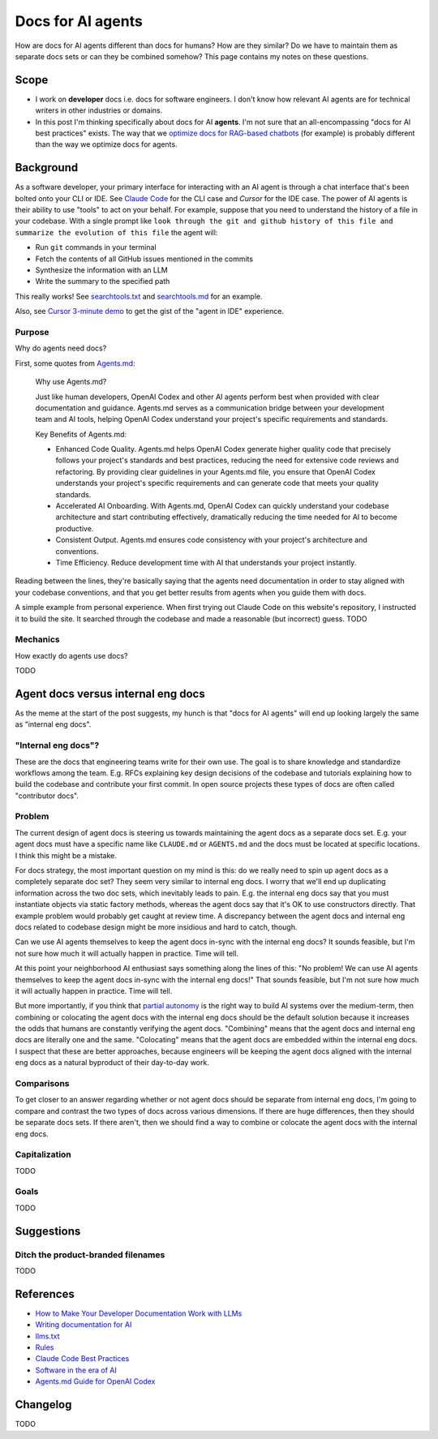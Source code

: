 .. _agents:

.. _How to Make Your Developer Documentation Work with LLMs: https://fusionauth.io/blog/llms-for-docs
.. _optimize docs for RAG-based chatbots: https://docs.kapa.ai/improving/writing-best-practices
.. _Writing documentation for AI: https://docs.kapa.ai/improving/writing-best-practices
.. _llms.txt: https://llmstxt.org
.. _Rules: https://docs.cursor.com/context/rules
.. _Claude Code Best Practices: https://www.anthropic.com/engineering/claude-code-best-practices
.. _Software in the era of AI: https://youtu.be/LCEmiRjPEtQ
.. _Agents.md Guide for OpenAI Codex: https://agentsmd.net
.. _Don't Make Me Think: https://en.wikipedia.org/wiki/Don%27t_Make_Me_Think
.. _Cursor 3-minute demo: https://youtu.be/LR04bU_yV5k
.. _Claude Code: https://docs.anthropic.com/en/docs/claude-code/overview
.. _Cursor: https://docs.cursor.com/welcome
.. _searchtools.txt: ../../_static/searchtools.txt
.. _searchtools.md: ../../_static/searchtools.md
.. _partial autonomy: https://youtu.be/LCEmiRjPEtQ?t=1289
.. _burden of proof: https://en.wikipedia.org/wiki/Burden_of_proof_(law)
.. _Agents.md: https://agentsmd.net

==================
Docs for AI agents
==================

.. figure:: ./agents.png

How are docs for AI agents different than docs for humans? How are they
similar? Do we have to maintain them as separate docs sets or can they
be combined somehow? This page contains my notes on these questions. 

-----
Scope
-----

* I work on **developer** docs i.e. docs for software engineers. I don't know
  how relevant AI agents are for technical writers in other industries or
  domains.

* In this post I'm thinking specifically about docs for AI **agents**. I'm not
  sure that an all-encompassing "docs for AI best practices" exists. The way
  that we `optimize docs for RAG-based chatbots`_ (for example) is probably
  different than the way we optimize docs for agents.

.. _agents-background:

----------
Background
----------

As a software developer, your primary interface for interacting with an AI
agent is through a chat interface that's been bolted onto your CLI or IDE.
See `Claude Code`_ for the CLI case and `Cursor` for the IDE case. The
power of AI agents is their ability to use "tools" to act on your behalf.
For example, suppose that you need to understand the history of a file
in your codebase. With a single prompt like ``look through the git and
github history of this file and summarize the evolution of this file``
the agent will:

* Run ``git`` commands in your terminal
* Fetch the contents of all GitHub issues mentioned in the commits
* Synthesize the information with an LLM
* Write the summary to the specified path

This really works! See `searchtools.txt`_ and `searchtools.md`_ for an
example.

Also, see `Cursor 3-minute demo`_ to get the gist of the "agent in IDE"
experience.

Purpose
=======

Why do agents need docs?

First, some quotes from `Agents.md`_:

  Why use Agents.md?
  
  Just like human developers, OpenAI Codex and other AI agents perform best
  when provided with clear documentation and guidance. Agents.md serves as a
  communication bridge between your development team and AI tools, helping
  OpenAI Codex understand your project's specific requirements and standards.

  Key Benefits of Agents.md:

  * Enhanced Code Quality. Agents.md helps OpenAI Codex generate higher
    quality code that precisely follows your project's standards and best
    practices, reducing the need for extensive code reviews and refactoring.
    By providing clear guidelines in your Agents.md file, you ensure that
    OpenAI Codex understands your project's specific requirements and can
    generate code that meets your quality standards.

  * Accelerated AI Onboarding. With Agents.md, OpenAI Codex can quickly
    understand your codebase architecture and start contributing effectively,
    dramatically reducing the time needed for AI to become productive.

  * Consistent Output. Agents.md ensures code consistency with your project's
    architecture and conventions.

  * Time Efficiency. Reduce development time with AI that understands your
    project instantly.

Reading between the lines, they're basically saying that the agents need
documentation in order to stay aligned with your codebase conventions, and that
you get better results from agents when you guide them with docs. 

A simple example from personal experience. When first trying out Claude Code on
this website's repository, I instructed it to build the site. It searched
through the codebase and made a reasonable (but incorrect) guess. TODO

Mechanics
=========

How exactly do agents use docs?

TODO

-----------------------------------
Agent docs versus internal eng docs
-----------------------------------

As the meme at the start of the post suggests, my hunch is that "docs for AI
agents" will end up looking largely the same as "internal eng docs". 

"Internal eng docs"?
====================

These are the docs that engineering teams write for their own use. The goal is
to share knowledge and standardize workflows among the team. E.g. RFCs
explaining key design decisions of the codebase and tutorials explaining how to
build the codebase and contribute your first commit. In open source projects
these types of docs are often called "contributor docs".

Problem
=======

The current design of agent docs is steering us towards maintaining the agent
docs as a separate docs set. E.g. your agent docs must have a specific name
like ``CLAUDE.md`` or ``AGENTS.md`` and the docs must be located at specific
locations. I think this might be a mistake.

For docs strategy, the most important question on my mind is this: do we really
need to spin up agent docs as a completely separate doc set?  They seem very
similar to internal eng docs. I worry that we'll end up duplicating information
across the two doc sets, which inevitably leads to pain. E.g. the internal eng
docs say that you must instantiate objects via static factory methods, whereas
the agent docs say that it's OK to use constructors directly.  That example
problem would probably get caught at review time. A discrepancy between the
agent docs and internal eng docs related to codebase design might be more
insidious and hard to catch, though.

Can we use AI agents themselves to keep the agent docs in-sync with the
internal eng docs? It sounds feasible, but I'm not sure how much it
will actually happen in practice. Time will tell.

At this point your neighborhood AI enthusiast says something along the lines of
this: "No problem! We can use AI agents themselves to keep the agent docs
in-sync with the internal eng docs!" That sounds feasible, but I'm not sure how
much it will actually happen in practice. Time will tell.

But more importantly, if you think that `partial autonomy`_ is the right way to
build AI systems over the medium-term, then combining or colocating the agent
docs with the internal eng docs should be the default solution because it
increases the odds that humans are constantly verifying the agent docs.
"Combining" means that the agent docs and internal eng docs are literally one
and the same. "Colocating" means that the agent docs are embedded within the
internal eng docs. I suspect that these are better approaches, because
engineers will be keeping the agent docs aligned with the internal eng docs as
a natural byproduct of their day-to-day work.

Comparisons
===========

To get closer to an answer regarding whether or not agent docs should be separate
from internal eng docs, I'm going to compare and contrast the two types of docs
across various dimensions. If there are huge differences, then they should be
separate docs sets. If there aren't, then we should find a way to combine or colocate
the agent docs with the internal eng docs.

Capitalization
==============

TODO

Goals
=====

TODO

.. --------
.. Research
.. --------
.. 
.. .. list-table::
..    :header-rows: 1
.. 
..    * - Aspect
..      - Writing for Humans
..      - Writing for AI Agents (LLMs)
..      - Source(s)
..    * - Purpose
..      - Help users learn, evaluate, and use your product
..      - Enable LLMs to surface, summarize, and answer queries about your product
..      - FusionAuth, llms.txt
..    * - Structure
..      - Clear, logical, easy to navigate; can be narrative or reference-based
..      - Highly structured, with context in every section; each section should be self-contained and explicit
..      - FusionAuth, Kapa.ai, YCombinator
..    * - Headings/Links & Navigation
..      - Useful for navigation and skimming; menus, links, and search
..      - Critical for LLMs to parse and relate content; centralized, curated files or explicit linking
..      - FusionAuth, llms.txt, Kapa.ai
..    * - Context
..      - Can rely on user reading previous sections, memory, or intuition
..      - Each section must be self-contained with full context; avoid references like "see above"
..      - FusionAuth, Kapa.ai, YCombinator
..    * - Chunking
..      - Not a concern; humans can follow references and context
..      - AI systems process docs in chunks; implicit connections are lost unless made explicit
..      - Kapa.ai, YCombinator
..    * - Content Types
..      - Guides, FAQs, troubleshooting, reference, forums
..      - Same, but FAQs and troubleshooting especially help LLMs answer common questions
..      - FusionAuth
..    * - Visuals & Layout
..      - Can use diagrams, tables, and formatting for meaning
..      - Must provide text equivalents for visuals; avoid layout-dependent meaning
..      - Kapa.ai, YCombinator
..    * - Format
..      - Flexible: HTML, PDF, custom layouts, visual elements
..      - Prefer Markdown, plain text, and standardized formats for easy parsing and ingestion
..      - llms.txt, Kapa.ai, Claude Code
..    * - Jargon & Assumptions
..      - Can use domain-specific language, explained as needed
..      - Avoid unexplained jargon; make all assumptions explicit
..      - llms.txt, YCombinator
..    * - Error Handling
..      - General troubleshooting, may rely on user interpretation
..      - Include exact error messages and solutions for direct matching
..      - Kapa.ai, YCombinator
..    * - Content Organization
..      - Can be hierarchical, but humans can navigate non-linear structures
..      - Hierarchical information architecture is essential; each section should carry enough context to be understood independently
..      - Kapa.ai
..    * - Procedural Content
..      - Can assume prior setup or familiarity
..      - Each procedure should include prerequisites and context, not assume prior knowledge
..      - Kapa.ai
..    * - Level of Detail
..      - Can be broad, narrative, and exploratory
..      - Concise, focused, and explicit; avoids unnecessary detail and ambiguity
..      - llms.txt
..    * - Discoverability
..      - SEO, sitemaps, and navigation for humans
..      - LLMs can replace search engines for discovery; /llms.txt file at root path for LLMs to find easily
..      - FusionAuth, llms.txt
..    * - Technical Aids & Integration
..      - Analytics, feedback forms; human-focused, may not consider machine consumption
..      - Access logs for LLM user agents, llms.txt files, copy-to-markdown buttons; designed for programmatic access and integration with LLM tools and plugins
..      - FusionAuth, llms.txt, Cursor Rules
..    * - Guidance & Persistence
..      - Provided as documentation, guides, or internal docs; readers must remember or reference as needed
..      - Encoded as persistent, reusable rules (e.g., .cursor/rules, CLAUDE.md) for consistent model context; always included in model context
..      - Cursor Rules, Claude Code
..    * - Application & Automation
..      - Humans interpret and apply guidance as needed; interpret and execute workflows
..      - AI models automatically apply rules at the start of each context, guiding behavior and responses; agents can automate workflows, use checklists, and run commands as described
..      - Cursor Rules, Claude Code
..    * - Examples & Commands
..      - Provided in documentation, may be scattered
..      - Centralized in rules or command files for agent use
..      - Claude Code, Cursor Rules
..    * - Collaboration
..      - Shared via documentation, wikis, or internal docs
..      - Shared via version control, checked-in config, or team-wide files
..      - Cursor Rules, Claude Code
..    * - Updates & Maintenance
..      - Important for accuracy and user trust; updated as needed, but may lag behind usage
..      - Essential, as outdated or ambiguous content directly degrades AI answer quality; should be kept current, as LLMs may ingest outdated info
..      - FusionAuth, Kapa.ai, llms.txt, Claude Code, YCombinator
..    * - Best Practices
..      - Focused, actionable, and clear documentation is recommended
..      - Rules should be concise, composable, and provide concrete examples; avoid vague guidance
..      - Cursor Rules, Claude Code

-----------
Suggestions
-----------

Ditch the product-branded filenames
===================================

TODO

.. _agents-references:

----------
References
----------

* `How to Make Your Developer Documentation Work with LLMs`_
* `Writing documentation for AI`_
* `llms.txt`_
* `Rules`_
* `Claude Code Best Practices`_
* `Software in the era of AI`_
* `Agents.md Guide for OpenAI Codex`_

.. _agents-changelog:

---------
Changelog
---------

TODO
